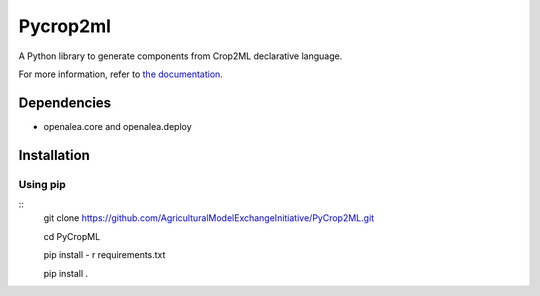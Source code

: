 ========================
Pycrop2ml
========================
..  image:: https://readthedocs.org/projects/pycrop2ml/badge/?version=latest
    :target: http://pycrop2ml.readthedocs.io/en/latest/
    :alt: Documentation Status

.. {# pkglts, doc

.. #}

A Python library to generate components from Crop2ML declarative language.

For more information, refer to `the documentation`__.

.. __: http://pycrop2ml.readthedocs.io/en/latest/


Dependencies
============
- openalea.core and openalea.deploy

Installation
============


Using pip
~~~~~~~~~~~

::
   git clone https://github.com/AgriculturalModelExchangeInitiative/PyCrop2ML.git
   
   cd PyCropML
   
   pip install - r requirements.txt
   
   pip install .
   

